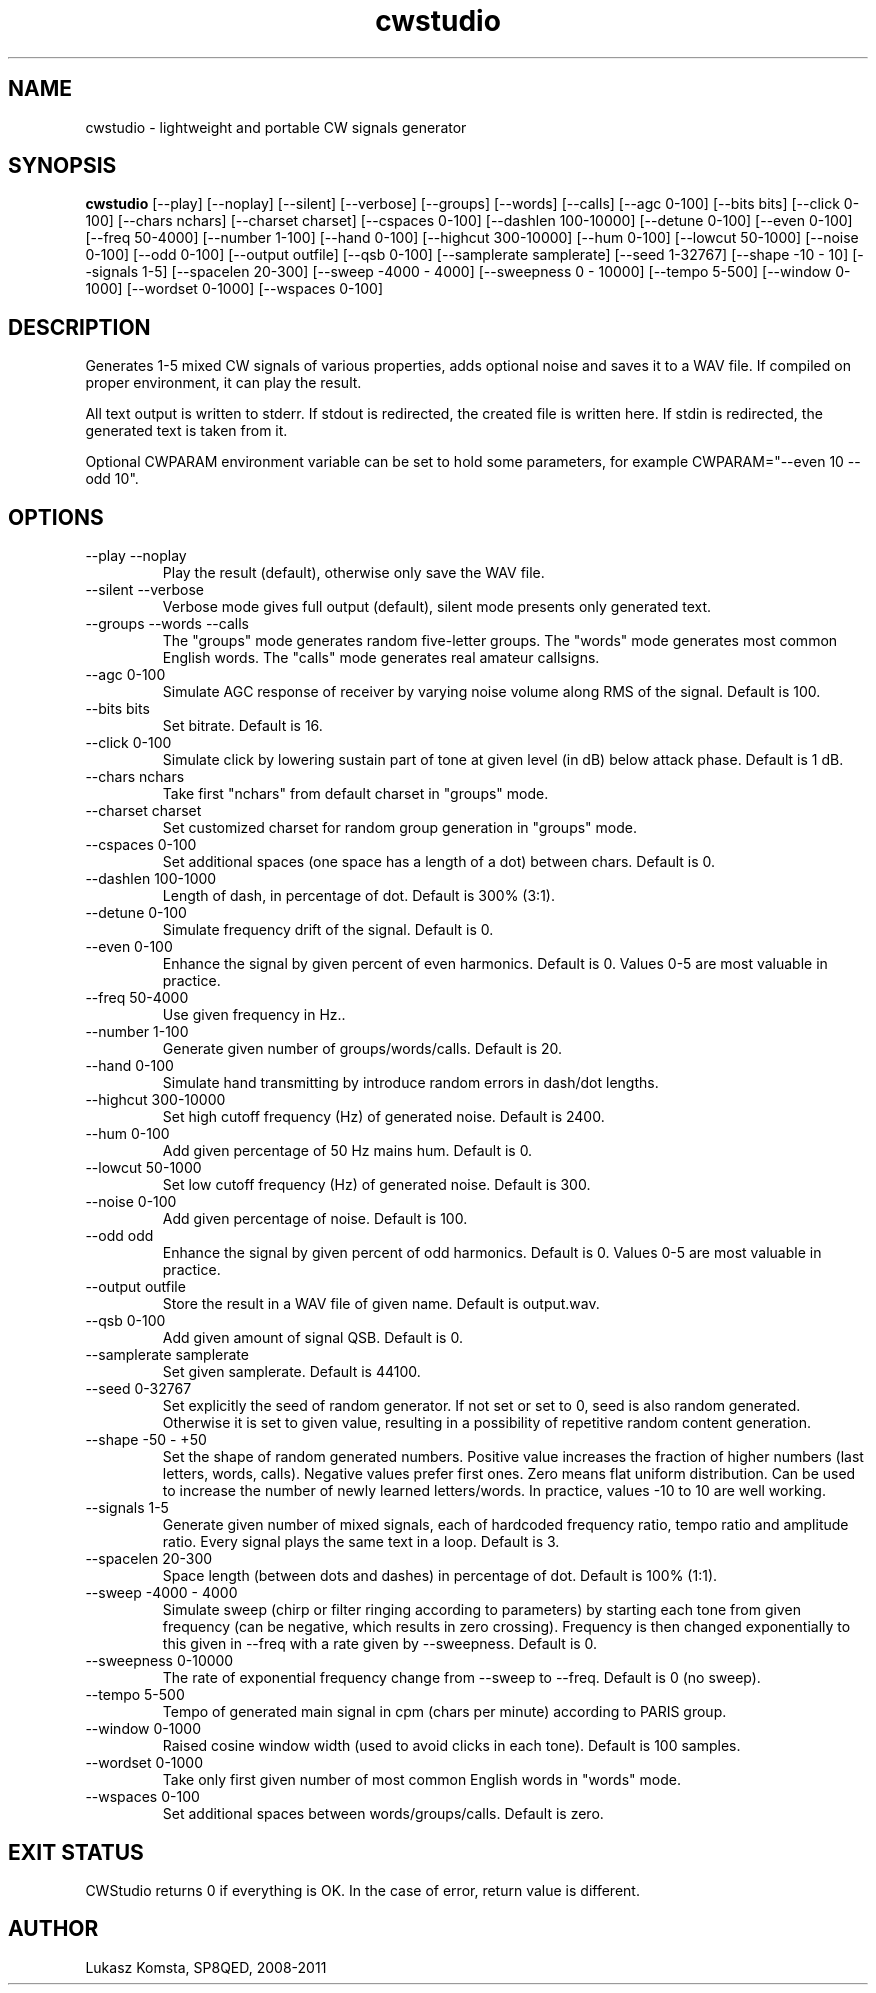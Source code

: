 .TH cwstudio 1  "October 29, 2010" "" ""
.SH NAME
cwstudio \- lightweight and portable CW signals generator
.SH SYNOPSIS
.B cwstudio
[\-\-play]
[\-\-noplay]
[\-\-silent]
[\-\-verbose]
[\-\-groups]
[\-\-words]
[\-\-calls]
[\-\-agc 0-100]
[\-\-bits bits]
[\-\-click 0-100]
[\-\-chars nchars]
[\-\-charset charset]
[\-\-cspaces 0-100]
[\-\-dashlen 100-10000]
[\-\-detune 0-100]
[\-\-even 0-100]
[\-\-freq 50-4000]
[\-\-number 1-100]
[\-\-hand 0-100]
[\-\-highcut 300-10000]
[\-\-hum 0-100]
[\-\-lowcut 50-1000]
[\-\-noise 0-100]
[\-\-odd 0-100]
[\-\-output outfile]
[\-\-qsb 0-100]
[\-\-samplerate samplerate]
[\-\-seed 1-32767]
[\-\-shape -10 - 10]
[\-\-signals 1-5]
[\-\-spacelen 20-300]
[\-\-sweep -4000 - 4000]
[\-\-sweepness 0 - 10000]
[\-\-tempo 5-500]
[\-\-window 0-1000]
[\-\-wordset 0-1000]
[\-\-wspaces 0-100] 
.SH DESCRIPTION
Generates 1-5 mixed CW signals of various properties, adds optional noise and saves it to a WAV file. If compiled on proper environment, it can play the result.
.PP
All text output is written to stderr. If stdout is redirected, the created file is written here. If stdin is redirected, the generated text is taken from it.
.PP
Optional CWPARAM environment variable can be set to hold some parameters, for example CWPARAM="--even 10 --odd 10".
.SH OPTIONS
.TP
\-\-play \-\-noplay
Play the result (default), otherwise only save the WAV file.
.TP
\-\-silent \-\-verbose
Verbose mode gives full output (default), silent mode presents only generated text.
.TP
\-\-groups \-\-words \-\-calls
The "groups" mode generates random five-letter groups. The "words" mode generates most common English words. The "calls" mode generates real amateur callsigns.
.TP
\-\-agc 0-100
Simulate AGC response of receiver by varying noise volume along RMS of the signal. Default is 100.
.TP
\-\-bits bits
Set bitrate. Default is 16.
.TP
\-\-click 0-100
Simulate click by lowering sustain part of tone at given level (in dB) below attack phase. Default is 1 dB.
.TP
\-\-chars nchars
Take first "nchars" from default charset in "groups" mode.
.TP
\-\-charset charset
Set customized charset for random group generation in "groups" mode.
.TP
\-\-cspaces 0-100
Set additional spaces (one space has a length of a dot) between chars. Default is 0.
.TP
\-\-dashlen 100-1000
Length of dash, in percentage of dot. Default is 300% (3:1).
.TP
\-\-detune 0-100
Simulate frequency drift of the signal. Default is 0.
.TP
\-\-even 0-100
Enhance the signal by given percent of even harmonics. Default is 0. Values 0-5 are most valuable in practice.
.TP
\-\-freq 50-4000
Use given frequency in Hz..
.TP
\-\-number 1-100
Generate given number of groups/words/calls. Default is 20.
.TP
\-\-hand 0-100
Simulate hand transmitting by introduce random errors in dash/dot lengths.
.TP
\-\-highcut 300-10000
Set high cutoff frequency (Hz) of generated noise. Default is 2400.
.TP
\-\-hum 0-100
Add given percentage of 50 Hz mains hum. Default is 0.
.TP
\-\-lowcut 50-1000
Set low cutoff frequency (Hz) of generated noise. Default is 300.
.TP
\-\-noise 0-100
Add given percentage of noise. Default is 100.
.TP
\-\-odd odd
Enhance the signal by given percent of odd harmonics. Default is 0. Values 0-5 are most valuable in practice.
.TP
\-\-output outfile
Store the result in a WAV file of given name. Default is output.wav.
.TP
\-\-qsb 0-100
Add given amount of signal QSB. Default is 0.
.TP
\-\-samplerate samplerate
Set given samplerate. Default is 44100.
.TP
\-\-seed 0-32767
Set explicitly the seed of random generator. If not set or set to 0, seed is also random generated. Otherwise it is set to given value, resulting in a possibility of repetitive random content generation.
.TP
\-\-shape -50 - +50
Set the shape of random generated numbers. Positive value increases the fraction of higher numbers (last letters, words, calls). Negative values prefer first ones. Zero means flat uniform distribution. 
Can be used to increase the number of newly learned letters/words. In practice, values -10 to 10 are well working.
.TP
\-\-signals 1-5
Generate given number of mixed signals, each of hardcoded frequency ratio, tempo ratio and amplitude ratio. Every signal plays the same text in a loop. Default is 3.
.TP
\-\-spacelen 20-300
Space length (between dots and dashes) in percentage of dot. Default is 100% (1:1).
.TP
\-\-sweep -4000 - 4000
Simulate sweep (chirp or filter ringing according to parameters) by starting each tone from given frequency (can be negative, which results in zero crossing). Frequency is then changed exponentially to this given in --freq with a rate given by --sweepness. Default is 0.
.TP
\-\-sweepness 0-10000
The rate of exponential frequency change from --sweep to --freq. Default is 0 (no sweep).
.TP
\-\-tempo 5-500
Tempo of generated main signal in cpm (chars per minute) according to PARIS group.
.TP
\-\-window 0-1000
Raised cosine window width (used to avoid clicks in each tone). Default is 100 samples.
.TP
\-\-wordset 0-1000
Take only first given number of most common English words in "words" mode.
.TP
\-\-wspaces 0-100
Set additional spaces between words/groups/calls. Default is zero.
.PP
.SH EXIT STATUS
CWStudio returns 0 if everything is OK. In the case of error, return value is different.
.SH AUTHOR
Lukasz Komsta, SP8QED, 2008-2011
